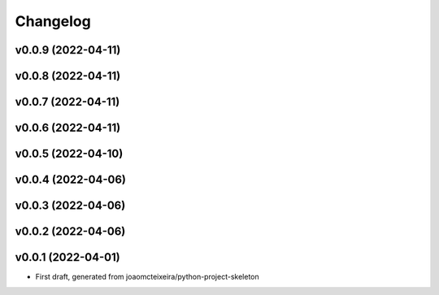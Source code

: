 
Changelog
=========

v0.0.9 (2022-04-11)
------------------------------------------------------------

v0.0.8 (2022-04-11)
------------------------------------------------------------

v0.0.7 (2022-04-11)
------------------------------------------------------------

v0.0.6 (2022-04-11)
------------------------------------------------------------

v0.0.5 (2022-04-10)
------------------------------------------------------------

v0.0.4 (2022-04-06)
------------------------------------------------------------

v0.0.3 (2022-04-06)
------------------------------------------------------------

v0.0.2 (2022-04-06)
------------------------------------------------------------

v0.0.1 (2022-04-01)
------------------------------------------------------------

* First draft, generated from joaomcteixeira/python-project-skeleton

